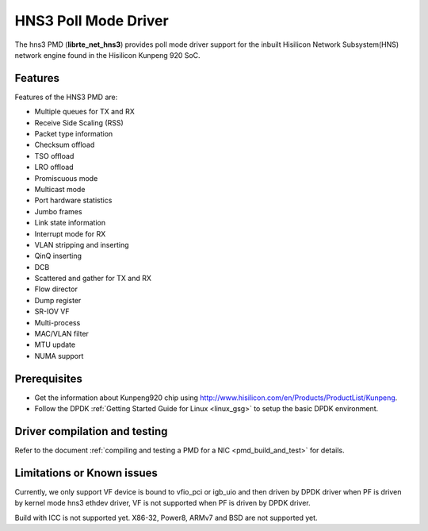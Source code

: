 ..  SPDX-License-Identifier: BSD-3-Clause
    Copyright(c) 2018-2019 Hisilicon Limited.

HNS3 Poll Mode Driver
===============================

The hns3 PMD (**librte_net_hns3**) provides poll mode driver support
for the inbuilt Hisilicon Network Subsystem(HNS) network engine
found in the Hisilicon Kunpeng 920 SoC.

Features
--------

Features of the HNS3 PMD are:

- Multiple queues for TX and RX
- Receive Side Scaling (RSS)
- Packet type information
- Checksum offload
- TSO offload
- LRO offload
- Promiscuous mode
- Multicast mode
- Port hardware statistics
- Jumbo frames
- Link state information
- Interrupt mode for RX
- VLAN stripping and inserting
- QinQ inserting
- DCB
- Scattered and gather for TX and RX
- Flow director
- Dump register
- SR-IOV VF
- Multi-process
- MAC/VLAN filter
- MTU update
- NUMA support

Prerequisites
-------------
- Get the information about Kunpeng920 chip using
  `<http://www.hisilicon.com/en/Products/ProductList/Kunpeng>`_.

- Follow the DPDK :ref:`Getting Started Guide for Linux <linux_gsg>` to setup the basic DPDK environment.


Driver compilation and testing
------------------------------

Refer to the document :ref:`compiling and testing a PMD for a NIC <pmd_build_and_test>`
for details.

Limitations or Known issues
---------------------------
Currently, we only support VF device is bound to vfio_pci or
igb_uio and then driven by DPDK driver when PF is driven by
kernel mode hns3 ethdev driver, VF is not supported when PF
is driven by DPDK driver.

Build with ICC is not supported yet.
X86-32, Power8, ARMv7 and BSD are not supported yet.

